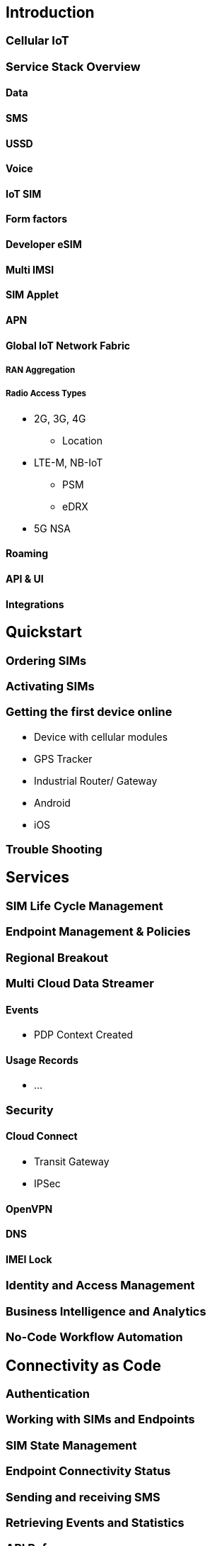 == Introduction

=== Cellular IoT

=== Service Stack Overview

==== Data

==== SMS

==== USSD

==== Voice

==== IoT SIM

==== Form factors

==== Developer eSIM

==== Multi IMSI

==== SIM Applet

==== APN

==== Global IoT Network Fabric

===== RAN Aggregation

===== Radio Access Types
*   2G, 3G, 4G
** Location
*  LTE-M, NB-IoT
** PSM
** eDRX
*   5G NSA

==== Roaming

==== API & UI

==== Integrations

== Quickstart

=== Ordering SIMs

=== Activating SIMs

=== Getting the first device online
* Device with cellular modules
* GPS Tracker
* Industrial Router/ Gateway
* Android
* iOS

=== Trouble Shooting

== Services

=== SIM Life Cycle Management

=== Endpoint Management & Policies

=== Regional Breakout

=== Multi Cloud Data Streamer

==== Events
* PDP Context Created

==== Usage Records

* ...

=== Security

==== Cloud Connect

* Transit Gateway

* IPSec

==== OpenVPN

==== DNS

==== IMEI Lock

=== Identity and Access Management

=== Business Intelligence and Analytics

=== No-Code Workflow Automation

== Connectivity as Code

=== Authentication

=== Working with SIMs and Endpoints

=== SIM State Management

=== Endpoint Connectivity Status

=== Sending and receiving SMS

=== Retrieving Events and Statistics

=== API Reference

=== Code Samples

==== Java SDK

==== Javascript

==== Python

== Integration Guides

== Blue Prints

=== Automating SIM Life Cycle Management

=== How to integrate data into operational dashboards

=== How to build a prepaid service

=== Integrating Connectivity Status in a Portal

